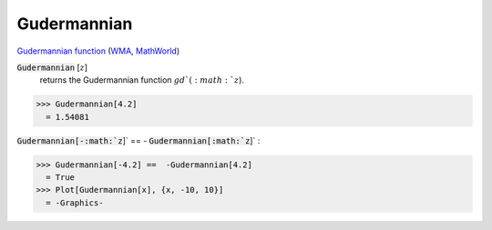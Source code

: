 Gudermannian
============

`Gudermannian function <https://en.wikipedia.org/wiki/Gudermannian_function>`_ (`WMA <https://reference.wolfram.com/language/ref/Gudermannian.html>`_, `MathWorld <https://mathworld.wolfram.com/Gudermannian.html>`_)

:code:`Gudermannian` [:math:`z`]
    returns the Gudermannian function :math:`gd`(:math:`z`).





>>> Gudermannian[4.2]
  = 1.54081

:code:`Gudermannian[-:math:`z`]`  == - :code:`Gudermannian[:math:`z`]` :

>>> Gudermannian[-4.2] ==  -Gudermannian[4.2]
  = True
>>> Plot[Gudermannian[x], {x, -10, 10}]
  = -Graphics-
